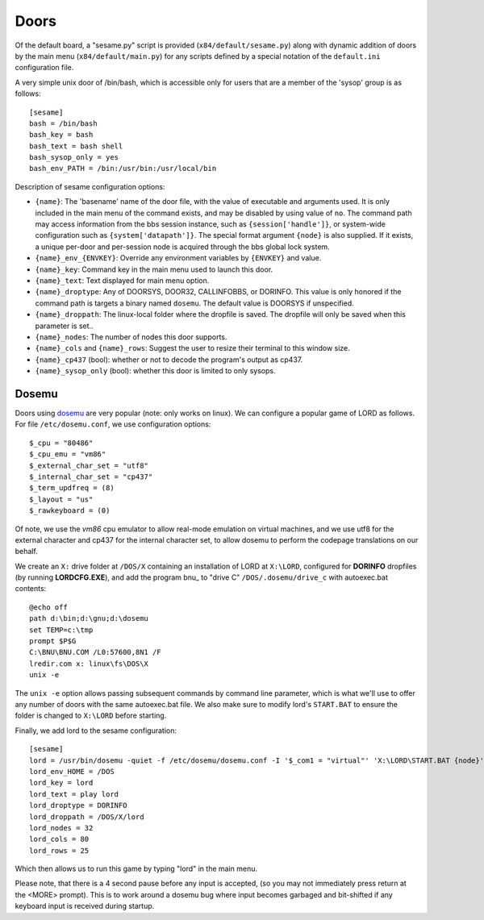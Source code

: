 =====
Doors
=====

Of the default board, a "sesame.py"  script is provided (``x84/default/sesame.py``)
along with dynamic addition of doors by the main menu (``x84/default/main.py``)
for any scripts defined by a special notation of the ``default.ini``
configuration file.

A very simple unix door of /bin/bash, which is accessible only for
users that are a member of the 'sysop' group is as follows::

   [sesame]
   bash = /bin/bash
   bash_key = bash
   bash_text = bash shell
   bash_sysop_only = yes
   bash_env_PATH = /bin:/usr/bin:/usr/local/bin


Description of sesame configuration options:

- ``{name}``:  The 'basename' name of the door file, with the value of executable
  and arguments used.  It is only included in the main menu of the command exists,
  and may be disabled by using value of ``no``. The command path may access
  information from the bbs session instance, such as ``{session['handle']}``, or
  system-wide configuration such as ``{system['datapath']}``.  The special format
  argument ``{node}`` is also supplied.  If it exists, a unique per-door and
  per-session node is acquired through the bbs global lock system.

- ``{name}_env_{ENVKEY}``: Override any environment variables by ``{ENVKEY}`` and value.

- ``{name}_key``: Command key in the main menu used to launch this door.

- ``{name}_text``: Text displayed for main menu option.

- ``{name}_droptype``: Any of DOORSYS, DOOR32, CALLINFOBBS, or DORINFO. This value
  is only honored if the command path is targets a binary named ``dosemu``.
  The default value is DOORSYS if unspecified.

- ``{name}_droppath``: The linux-local folder where the dropfile is saved.  The
  dropfile will only be saved when this parameter is set..

- ``{name}_nodes``: The number of nodes this door supports.

- ``{name}_cols`` and ``{name}_rows``: Suggest the user to resize their terminal
  to this window size.

- ``{name}_cp437`` (bool): whether or not to decode the program's output as cp437.  

- ``{name}_sysop_only`` (bool): whether this door is limited to only sysops.


Dosemu
======

Doors using dosemu_ are very popular (note: only works on linux).
We can configure a popular game of LORD as follows.  For file
``/etc/dosemu.conf``, we use configuration options::

    $_cpu = "80486"
    $_cpu_emu = "vm86"
    $_external_char_set = "utf8"
    $_internal_char_set = "cp437"
    $_term_updfreq = (8)
    $_layout = "us"
    $_rawkeyboard = (0)

Of note, we use the *vm86* cpu emulator to allow real-mode emulation
on virtual machines, and we use utf8 for the external character and
cp437 for the internal character set, to allow dosemu to perform the
codepage translations on our behalf.

We create an ``X:`` drive folder at ``/DOS/X`` containing an installation
of LORD at ``X:\LORD``, configured for **DORINFO** dropfiles (by running
**LORDCFG.EXE**), and add the program bnu_ to "drive C"
``/DOS/.dosemu/drive_c`` with autoexec.bat contents::

    @echo off
    path d:\bin;d:\gnu;d:\dosemu
    set TEMP=c:\tmp
    prompt $P$G
    C:\BNU\BNU.COM /L0:57600,8N1 /F
    lredir.com x: linux\fs\DOS\X
    unix -e

The ``unix -e`` option allows passing subsequent commands by command line
parameter, which is what we'll use to offer any number of doors with the
same autoexec.bat file.  We also make sure to modify lord's ``START.BAT``
to ensure the folder is changed to ``X:\LORD`` before starting.

Finally, we add lord to the sesame configuration::

    [sesame]
    lord = /usr/bin/dosemu -quiet -f /etc/dosemu/dosemu.conf -I '$_com1 = "virtual"' 'X:\LORD\START.BAT {node}'
    lord_env_HOME = /DOS
    lord_key = lord
    lord_text = play lord
    lord_droptype = DORINFO
    lord_droppath = /DOS/X/lord
    lord_nodes = 32
    lord_cols = 80
    lord_rows = 25

Which then allows us to run this game by typing "lord" in the main menu.

Please note, that there is a 4 second pause before any input is accepted,
(so you may not immediately press return at the <MORE> prompt).  This is
to work around a dosemu bug where input becomes garbaged and bit-shifted
if any keyboard input is received during startup.

.. _dosemu: http://www.dosemu.org/
